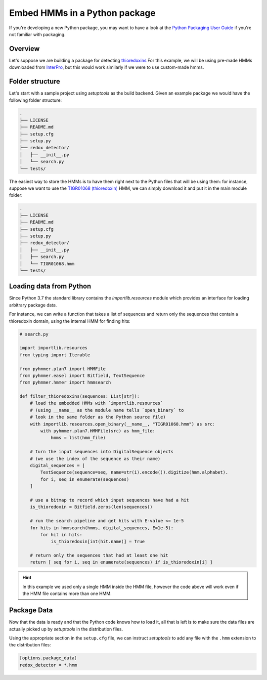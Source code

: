 Embed HMMs in a Python package
==============================

If you're developing a new Python package, you may want to have a look
at the `Python Packaging User Guide <https://packaging.python.org/en/latest/>`_
if you're not familiar with packaging.

Overview
--------

Let's suppose we are building a package for detecting `thioredoxins <https://en.wikipedia.org/wiki/Thioredoxin>`_
For this example, we will be using pre-made HMMs downloaded 
from `InterPro <https://www.ebi.ac.uk/interpro>`_,
but this would work similarly if we were to use custom-made hmms.


Folder structure
----------------

Let's start with a sample project using `setuptools` as the build backend. 
Given an example package we would have the following folder structure:

.. code::

    .
    ├── LICENSE
    ├── README.md
    ├── setup.cfg
    ├── setup.py
    ├── redox_detector/
    │   ├── __init__.py
    │   └── search.py
    └── tests/

The easiest way to store the HMMs is to have them right next to 
the Python files that will be using them: for instance, suppose we want 
to use the `TIGR01068 (thioredoxin) <https://www.ebi.ac.uk/interpro/entry/tigrfams/TIGR01068/>`_
HMM, we can simply download it and put it in the main module folder:

.. code::

    .
    ├── LICENSE
    ├── README.md
    ├── setup.cfg
    ├── setup.py
    ├── redox_detector/
    │   ├── __init__.py
    │   ├── search.py
    │   └── TIGR01068.hmm
    └── tests/  


Loading data from Python
------------------------

Since Python 3.7 the standard library contains the `importlib.resources` module
which provides an interface for loading arbitrary package data. 

For instance, we can write a function that takes a list of sequences and 
return only the sequences that contain a thioredoxin domain, using the 
internal HMM for finding hits:

.. code:: Python
    
    # search.py

    import importlib.resources
    from typing import Iterable
    
    from pyhmmer.plan7 import HMMFile
    from pyhmmer.easel import Bitfield, TextSequence
    from pyhmmer.hmmer import hmmsearch

    def filter_thioredoxins(sequences: List[str]):
        # load the embedded HMMs with `importlib.resources`
        # (using __name__ as the module name tells `open_binary` to 
        # look in the same folder as the Python source file)
        with importlib.resources.open_binary(__name__, "TIGR01068.hmm") as src:
            with pyhmmer.plan7.HMMFile(src) as hmm_file:
                hmms = list(hmm_file)

        # turn the input sequences into DigitalSequence objects
        # (we use the index of the sequence as their name)
        digital_sequences = [
            TextSequence(sequence=seq, name=str(i).encode()).digitize(hmm.alphabet).
            for i, seq in enumerate(sequences)
        ]

        # use a bitmap to record which input sequences have had a hit
        is_thioredoxin = Bitfield.zeros(len(sequences))

        # run the search pipeline and get hits with E-value <= 1e-5
        for hits in hmmsearch(hmms, digital_sequences, E=1e-5):
            for hit in hits:
                is_thioredoxin[int(hit.name)] = True

        # return only the sequences that had at least one hit
        return [ seq for i, seq in enumerate(sequences) if is_thioredoxin[i] ]


.. hint::
    
    In this example we used only a single HMM inside the HMM file, however the 
    code above will work even if the HMM file contains more than one HMM. 


Package Data
------------

Now that the data is ready and that the Python code knows how to load it, 
all that is left is to make sure the data files are actually picked up by 
`setuptools` in the distribution files.

Using the appropriate section in the ``setup.cfg`` file, we can instruct 
`setuptools` to add any file with the ``.hmm`` extension to the distribution 
files:

.. code:: ini

    [options.package_data]
    redox_detector = *.hmm